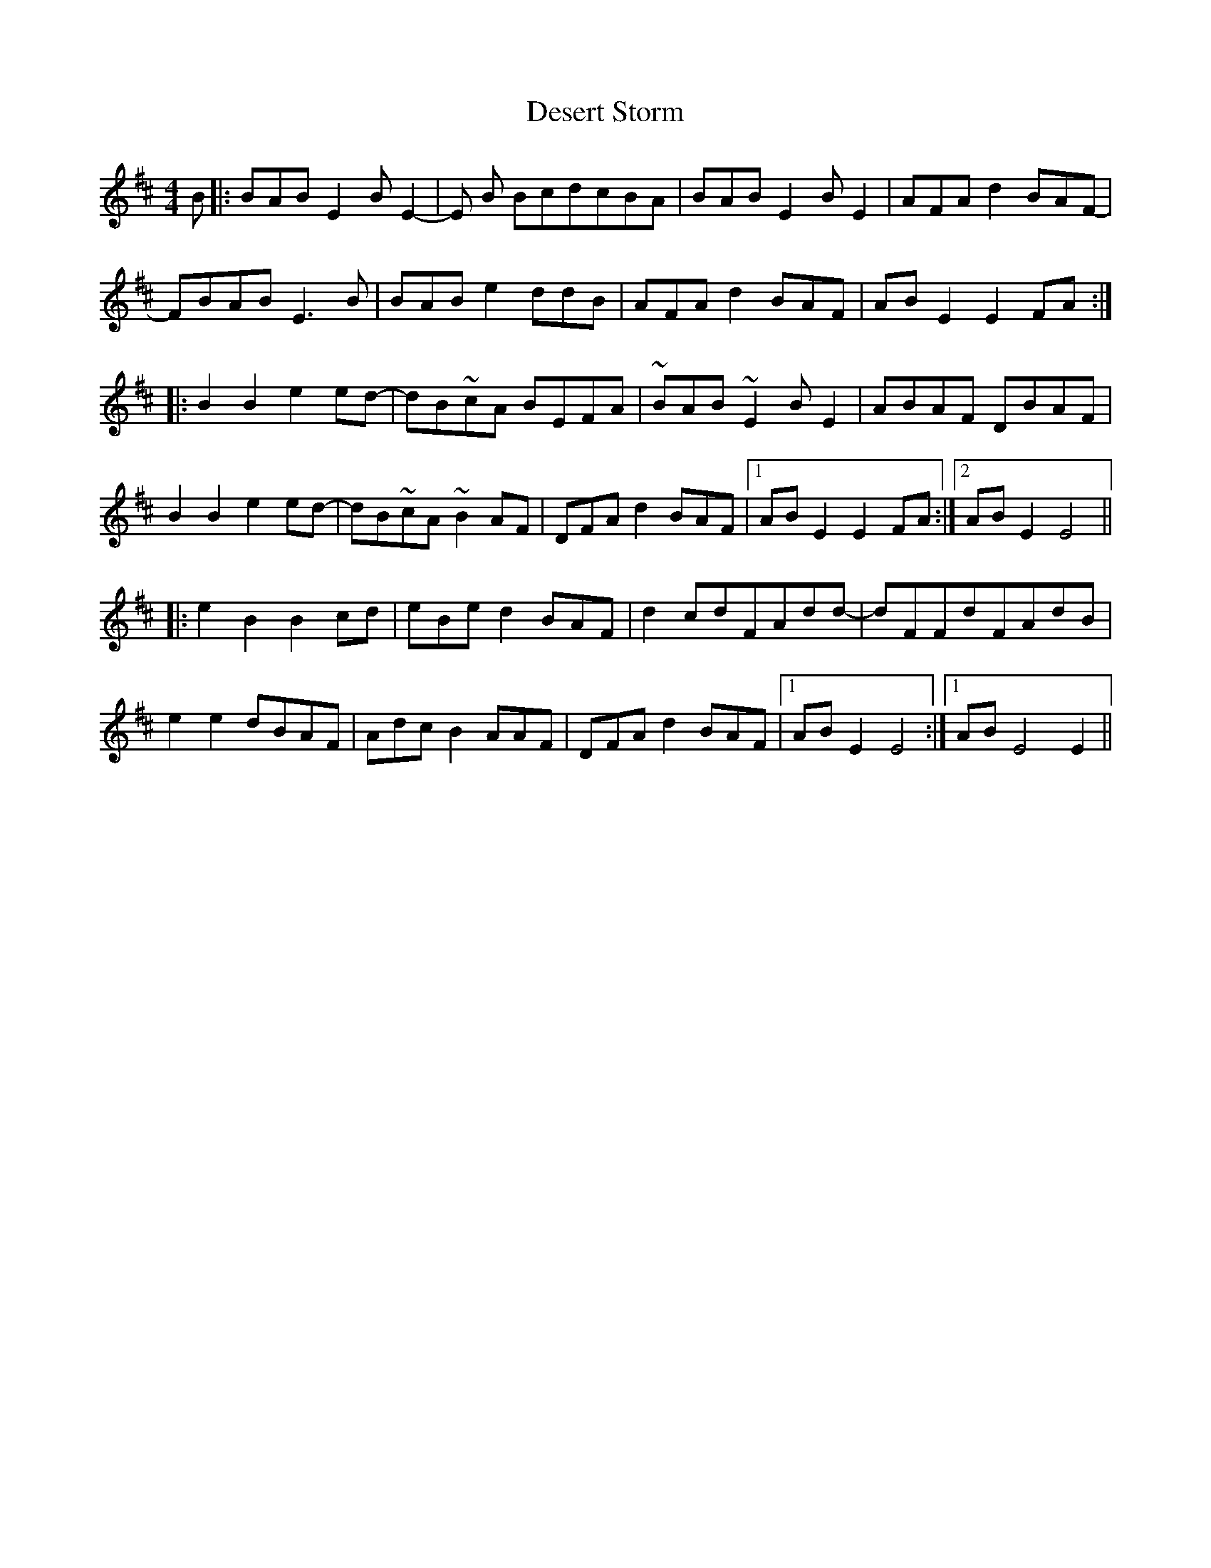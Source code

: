 X: 9903
T: Desert Storm
R: reel
M: 4/4
K: Bminor
B|:BABE2BE2-|E B BcdcBA|BABE2BE2|AFAd2BAF-|
FBAB E3B|BABe2ddB|AFA d2BAF|ABE2E2 FA:|
|:B2B2 e2ed-|dB~cA BEFA|~BAB~E2 BE2|ABAF DBAF|
B2B2 e2ed-|dB~cA~B2AF|DFA d2BAF|1 ABE2E2FA:|2 ABE2E4||
|:e2B2 B2cd|eBe d2BAF|d2cdFAdd-|dFFdFAdB|
e2e2 dBAF|Adc B2AAF|DFAd2BAF|1 ABE2E4:|1 ABE4E2||

